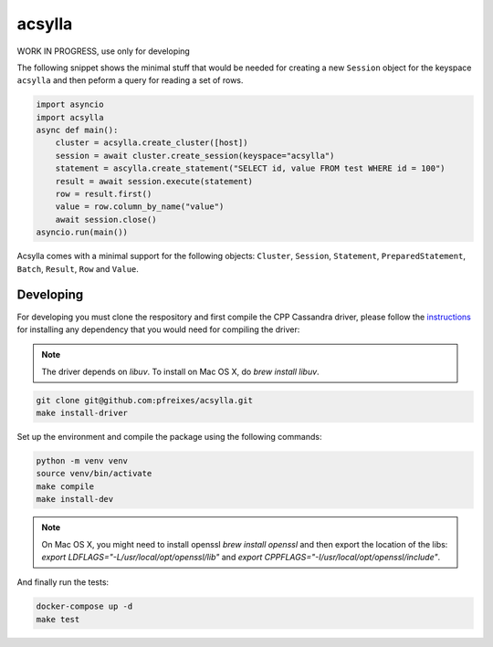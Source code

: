 acsylla
#######

WORK IN PROGRESS, use only for developing

The following snippet shows the minimal stuff that would be needed for creating a new ``Session``
object for the keyspace ``acsylla`` and then peform a query for reading a set of rows.

.. code-block:: python

    import asyncio
    import acsylla
    async def main():
        cluster = acsylla.create_cluster([host])
        session = await cluster.create_session(keyspace="acsylla")
        statement = ascylla.create_statement("SELECT id, value FROM test WHERE id = 100")
        result = await session.execute(statement)
        row = result.first()
        value = row.column_by_name("value")
        await session.close()
    asyncio.run(main())


Acsylla comes with a minimal support for the following objects: ``Cluster``, ``Session``,
``Statement``, ``PreparedStatement``, ``Batch``, ``Result``, ``Row`` and ``Value``.


Developing
============

For developing you must clone the respository and first compile the CPP Cassandra driver, please
follow the `instructions <https://docs.datastax.com/en/developer/cpp-driver/2.6/topics/building/>`_
for installing any dependency that you would need for compiling the driver:

.. note::
    The driver depends on `libuv`. To install on Mac OS X, do `brew install libuv`.

.. code-block:: bash

    git clone git@github.com:pfreixes/acsylla.git
    make install-driver

Set up the environment and compile the package using the following commands:

.. code-block:: bash

    python -m venv venv
    source venv/bin/activate
    make compile
    make install-dev

.. note::
    On Mac OS X, you might need to install openssl `brew install openssl` and then
    export the location of the libs: `export LDFLAGS="-L/usr/local/opt/openssl/lib"`
    and `export CPPFLAGS="-I/usr/local/opt/openssl/include"`.

And finally run the tests:

.. code-block:: bash

    docker-compose up -d
    make test
